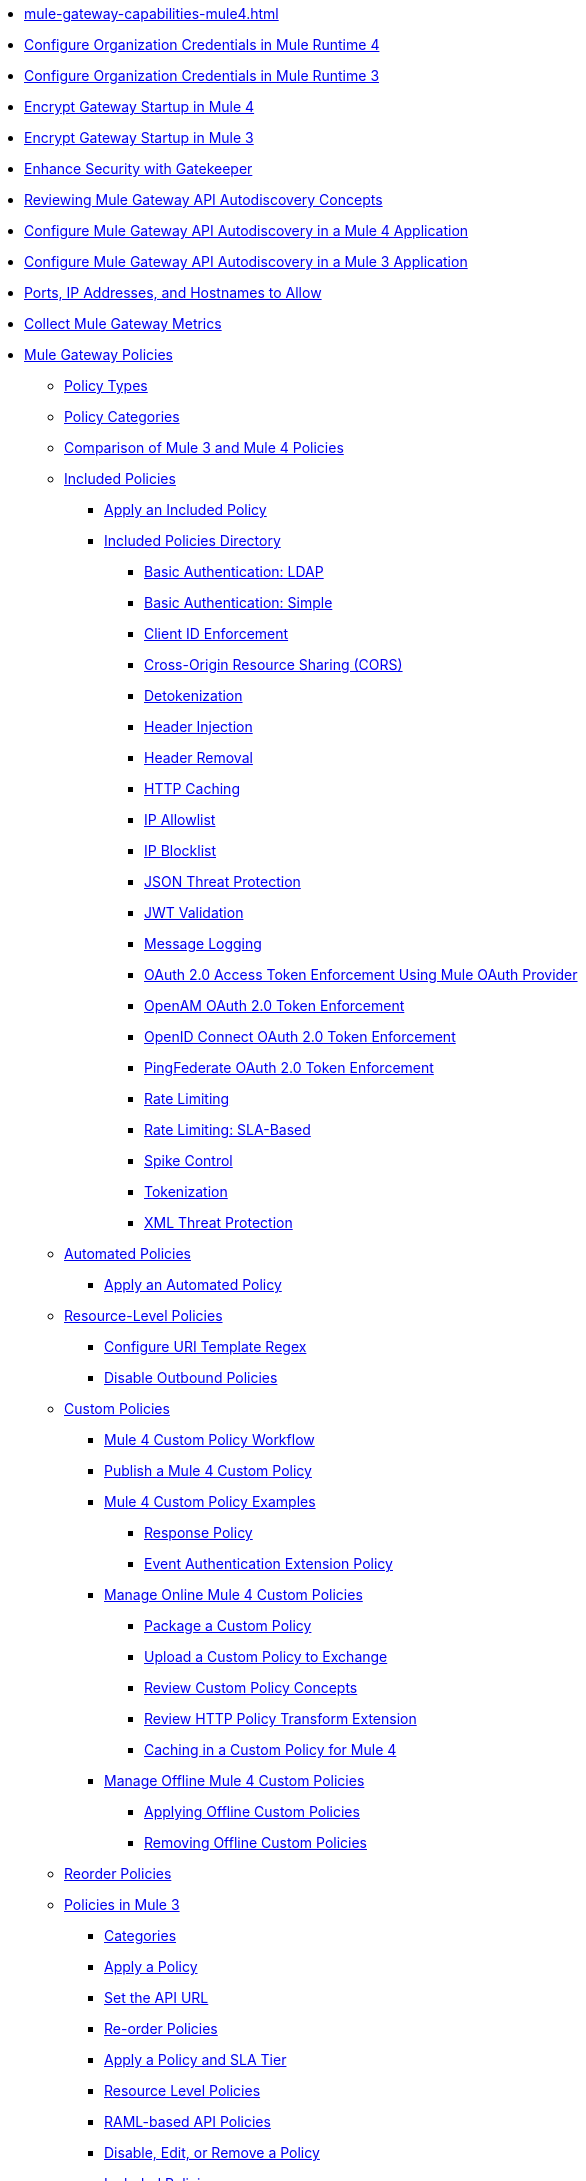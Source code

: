 // .xref:index.adoc[Gateway]
// * xref:mule-gateway-overview.adoc[Anypoint Mule Gateway]
* xref:mule-gateway-capabilities-mule4.adoc[]
* xref:mule-gateway-org-credentials-mule4.adoc[Configure Organization Credentials in Mule Runtime 4]
* xref:mule-gateway-org-credentials-mule3.adoc[Configure Organization Credentials in Mule Runtime 3]
* xref:mule-gateway-encryption-mule4.adoc[Encrypt Gateway Startup in Mule 4]
* xref:mule-gateway-encryption-mule3.adoc[Encrypt Gateway Startup in Mule 3]
* xref:mule-gateway-gatekeeper.adoc[Enhance Security with Gatekeeper]
* xref:mule-gateway-autodiscovery-overview.adoc[Reviewing Mule Gateway API Autodiscovery Concepts]
* xref:mule-gateway-config-autodiscovery-mule4.adoc[Configure Mule Gateway API Autodiscovery in a Mule 4 Application]
* xref:mule-gateway-config-autodiscovery-mule3.adoc[Configure Mule Gateway API Autodiscovery in a Mule 3 Application]
* xref:mule-gateway-hostnames.adoc[Ports, IP Addresses, and Hostnames to Allow]
* xref:mule-gateway-metrics.adoc[Collect Mule Gateway Metrics]
* xref:policies-policy-overview.adoc[Mule Gateway Policies]
** xref:policies-policy-types.adoc[Policy Types]
** xref:policies-policy-categories.adoc[Policy Categories]
** xref:policies-compare-versions.adoc[Comparison of Mule 3 and Mule 4 Policies]
** xref:policies-included-overview.adoc[Included Policies]
*** xref:policies-included-apply.adoc[Apply an Included Policy]
*** xref:policies-included-directory.adoc[Included Policies Directory]
**** xref:policies-included-basic-auth-ldap.adoc[Basic Authentication: LDAP]
**** xref:policies-included-basic-auth-simple.adoc[Basic Authentication: Simple]
**** xref:policies-included-client-id-enforcement.adoc[Client ID Enforcement]
**** xref:policies-included-cors.adoc[Cross-Origin Resource Sharing (CORS)]
// Mule Gateway specific
**** xref:policies-included-detokenization.adoc[Detokenization]
**** xref:policies-included-header-injection.adoc[Header Injection]
**** xref:policies-included-header-removal.adoc[Header Removal]
**** xref:policies-included-http-caching.adoc[HTTP Caching]
**** xref:policies-included-ip-allowlist.adoc[IP Allowlist]
**** xref:policies-included-ip-blocklist.adoc[IP Blocklist]
**** xref:policies-included-json-threat-protection.adoc[JSON Threat Protection]
**** xref:policies-included-jwt-validation.adoc[JWT Validation]
**** xref:policies-included-message-logging.adoc[Message Logging]
// Mule Gateway specific
**** xref:policies-included-oauth-access-token-enforcement.adoc[OAuth 2.0 Access Token Enforcement Using Mule OAuth Provider]
// Mule Gateway specific
**** xref:policies-included-openam-oauth-token-enforcement.adoc[OpenAM OAuth 2.0 Token Enforcement]
**** xref:policies-included-openid-token-enforcement.adoc[OpenID Connect OAuth 2.0 Token Enforcement]
// Mule Gateway specific
**** xref:policies-included-pingfederate-oauth-token-enforcement.adoc[PingFederate OAuth 2.0 Token Enforcement]
**** xref:policies-included-rate-limiting.adoc[Rate Limiting]
**** xref:policies-included-rate-limiting-sla.adoc[Rate Limiting: SLA-Based]
**** xref:policies-included-spike-control.adoc[Spike Control]
// Mule Gateway specific
**** xref:policies-included-tokenization.adoc[Tokenization]
// Mule Gateway specific
**** xref:policies-included-xml-threat-protection.adoc[XML Threat Protection]
** xref:policies-automated-overview.adoc[Automated Policies]
*** xref:policies-automated-applying.adoc[Apply an Automated Policy]
** xref:policies-resource-level-overview.adoc[Resource-Level Policies]
*** xref:policies-resource-level-config-uri-regex.adoc[Configure URI Template Regex]
*** xref:policies-resource-level-disable-outbound.adoc[Disable Outbound Policies]
** xref:policies-custom-overview.adoc[Custom Policies]
*** xref:policies-custom-getting-started.adoc[Mule 4 Custom Policy Workflow]
*** xref:policies-custom-mule-getting-started.adoc[Publish a Mule 4 Custom Policy]
*** xref:policies-custom-examples.adoc[Mule 4 Custom Policy Examples]
**** xref:policies-custom-response-example.adoc[Response Policy]
**** xref:policies-custom-set-authentication-example.adoc[Event Authentication Extension Policy]
*** xref:policies-custom-manage.adoc[Manage Online Mule 4 Custom Policies]
**** xref:policies-custom-package.adoc[Package a Custom Policy]
**** xref:policies-custom-upload-to-exchange.adoc[Upload a Custom Policy to Exchange]
**** xref:policies-custom-mule-4-reference.adoc[Review Custom Policy Concepts]
**** xref:policies-custom-http-transform.adoc[Review HTTP Policy Transform Extension]
**** xref:policies-custom-mule-4-caching.adoc[Caching in a Custom Policy for Mule 4]
*** xref:policies-custom-manage-offline.adoc[Manage Offline Mule 4 Custom Policies]
**** xref:policies-custom-offline-apply.adoc[Applying Offline Custom Policies]
**** xref:policies-custom-offline-remove.adoc[Removing Offline Custom Policies]
** xref:policies-reorder.adoc[Reorder Policies]
** xref:policies-mule3.adoc[Policies in Mule 3]
*** xref:policies-mule3-available-policies.adoc[Categories]
*** xref:policies-mule3-using-policies.adoc[Apply a Policy]
*** xref:policies-mule3-setting-your-api-url.adoc[Set the API URL]
*** xref:policies-mule3-reorder-policies-task.adoc[Re-order Policies]
*** xref:policies-mule3-tutorial-manage-an-api.adoc[Apply a Policy and SLA Tier]
*** xref:policies-mule3-resource-level-policies.adoc[Resource Level Policies]
*** xref:policies-mule3-prepare-raml.adoc[RAML-based API Policies]
*** xref:policies-mule3-disable-edit-remove.adoc[Disable, Edit, or Remove a Policy]
*** xref:policies-mule3-provided-policies.adoc[Included Policies]
**** xref:policies-mule3-add-headers-policy.adoc[Header Injection Policy]
**** xref:policies-mule3-remove-headers-policy.adoc[Header Removal Policy]
**** xref:policies-mule3-cors-policy.adoc[CORS]
**** xref:policies-mule3-client-id-based-policies.adoc[Client ID Enforcement]
**** xref:policies-mule3-http-basic-authentication-policy.adoc[HTTP Basic Authentication Policy]
**** xref:policies-mule3-json-threat.adoc[JSON Threat Protection]
**** xref:policies-mule3-xml-threat.adoc[XML Threat Protection]
**** xref:policies-mule3-ldap-security-manager.adoc[LDAP Security Manager]
**** xref:policies-mule3-simple-security-manager.adoc[Simple Security Manager]
**** xref:policies-mule3-throttling-rate-limit.adoc[Throttling and Rate Limiting]
**** xref:policies-mule3-rate-limiting-and-throttling-sla-based-policies.adoc[Rate Limiting and Throttling - SLA-Based]
**** xref:policies-mule3-apply-rate-limiting.adoc[Rate Limiting Policy]
**** xref:policies-mule3-rate-limiting-and-throttling.adoc[Rate Limiting and Throttling]
**** xref:policies-mule3-aes-oauth-faq.adoc[OAuth 2 Policies]
**** xref:policies-mule3-mule-oauth-2.0-token-validation-policy.adoc[Mule OAuth 2.0 Access Token]
**** xref:policies-mule3-openam-oauth-token-enforcement-policy.adoc[OpenAM OAuth 2.0 Token Enforcement Policy]
**** xref:policies-mule3-apply-oauth-token-policy.adoc[OAuth 2.0 Token Validation]
*** xref:policies-mule3-custom-policies.adoc[Custom Policies]
**** xref:policies-mule3-creating-custom-policy.adoc[Create a Custom Policy]
// **** xref:policies-custom-response-example.adoc[Custom Policy Example]
**** xref:policies-mule3-custom-policy-references.adoc[Configuration and Definition File Reference]
**** xref:policies-mule3-pointcut-reference.adoc[Pointcut Reference]
**** xref:policies-mule3-resource-level-custom-policy.adoc[Enable a Resource Level Support for a Custom Policy]
//*** xref:change-custom-policy-mule3.adoc[Change a Custom Policy Version]

